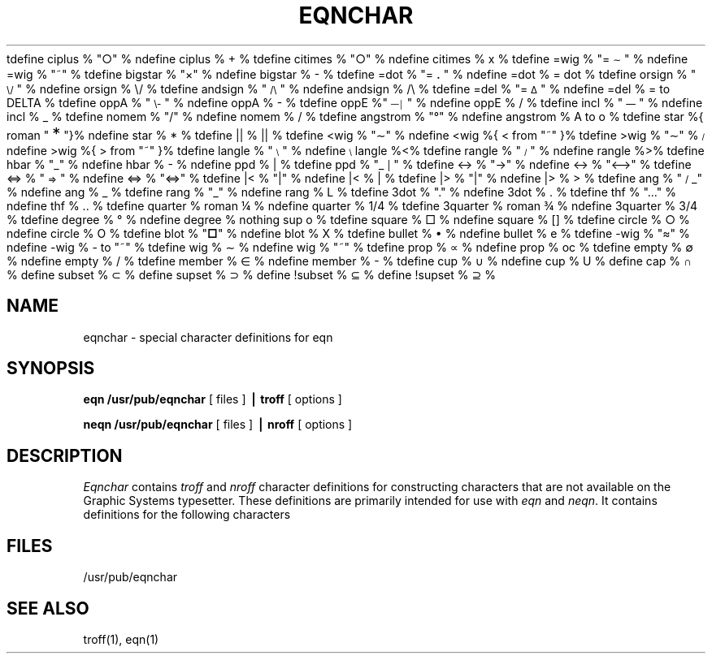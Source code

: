 .EQ
tdefine ciplus % "\o'\(pl\(ci'" %
ndefine ciplus % O+ %
tdefine citimes % "\o'\(mu\(ci'" %
ndefine citimes % Ox %
tdefine =wig % "\(eq\h'-\w'\(eq'u-\w'\s-2\(ap'u/2u'\v'-.4m'\s-2\z\(ap\(ap\s+2\v'.4m'\h'\w'\(eq'u-\w'\s-2\(ap'u/2u'" %
ndefine =wig % ="~" %
tdefine bigstar % "\o'\(pl\(mu'" %
ndefine bigstar % X|- %
tdefine =dot % "\z\(eq\v'-.6m'\h'.2m'\s+2.\s-2\v'.6m'\h'.1m'" %
ndefine =dot % = dot %
tdefine orsign % "\s-2\v'-.15m'\z\e\e\h'-.05m'\z\(sl\(sl\v'.15m'\s+2" %
ndefine orsign % \e/ %
tdefine andsign % "\s-2\v'-.15m'\z\(sl\(sl\h'-.05m'\z\e\e\v'.15m'\s+2" %
ndefine andsign % /\e %
tdefine =del % "\v'.3m'\z=\v'-.6m'\h'.3m'\s-1\(*D\s+1\v'.3m'" %
ndefine =del % = to DELTA %
tdefine oppA % "\s-2\v'-.15m'\z\e\e\h'-.05m'\z\(sl\(sl\v'-.15m'\h'-.75m'\z-\z-\h'.2m'\z-\z-\v'.3m'\h'.4m'\s+2" %
ndefine oppA % V- %
tdefine oppE %"\s-3\v'.2m'\z\(em\v'-.5m'\z\(em\v'-.5m'\z\(em\v'.55m'\h'.9m'\z\(br\z\(br\v'.25m'\s+3" %
ndefine oppE % E/ %
tdefine incl % "\s-1\z\(or\h'-.1m'\v'-.45m'\z\(em\v'.7m'\z\(em\v'.2m'\(em\v'-.45m'\s+1" %
ndefine incl % C_ %
tdefine nomem % "\o'\(mo\(sl'" %
ndefine nomem % C-/ %
tdefine angstrom % "\fR\zA\v'-.3m'\h'.2m'\(de\v'.3m'\fP\h'.2m'" %
ndefine angstrom % A to o %
tdefine star %{ roman "\v'.5m'\s+3*\s-3\v'-.5m'"}%
ndefine star % * %
tdefine || % \(or\(or %
tdefine <wig % "\z<\v'.4m'\(ap\v'-.4m'" %
ndefine <wig %{ < from "~" }%
tdefine >wig % "\z>\v'.4m'\(ap\v'-.4m'" %
ndefine >wig %{ > from "~" }%
tdefine langle % "\s-3\b'\(sl\e'\s0" %
ndefine langle %<%
tdefine rangle % "\s-3\b'\e\(sl'\s0" %
ndefine rangle %>%
tdefine hbar % "\zh\v'-.6m'\h'.05m'\(ru\v'.6m'" %
ndefine hbar % h\u-\d %
ndefine ppd % _| %
tdefine ppd % "\o'\(ru\s-2\(or\s+2'" %
tdefine <-> % "\o'\(<-\(->'" %
ndefine <-> % "<-->" %
tdefine <=> % "\s-2\z<\v'.05m'\h'.2m'\z=\h'.55m'=\h'-.6m'\v'-.05m'>\s+2" %
ndefine <=> % "<=>" %
tdefine |< % "\o'<\(or'" %
ndefine |< % <| %
tdefine |> % "\o'>\(or'" %
ndefine |> % |> %
tdefine ang % "\v'-.15m'\z\s-2\(sl\s+2\v'.15m'\(ru" %
ndefine ang % /_ %
tdefine rang % "\z\(or\h'.15m'\(ru" %
ndefine rang % L %
tdefine 3dot % "\v'-.8m'\z.\v'.5m'\z.\v'.5m'.\v'-.2m'" %
ndefine 3dot % .\u.\u.\d\d %
tdefine thf % ".\v'-.5m'.\v'.5m'." %
ndefine thf % ..\u.\d %
tdefine quarter % roman \(14 %
ndefine quarter % 1/4 %
tdefine 3quarter % roman \(34 %
ndefine 3quarter % 3/4 %
tdefine degree % \(de %
ndefine degree % nothing sup o %
tdefine square % \(sq %
ndefine square % [] %
tdefine circle % \(ci %
ndefine circle % O %
tdefine blot % "\fB\(sq\fP" %
ndefine blot % HIX %
tdefine bullet % \(bu %
ndefine bullet % oxe %
tdefine -wig % "\(~=" %
ndefine -wig % - to "~" %
tdefine wig % \(ap %
ndefine wig % "~" %
tdefine prop % \(pt %
ndefine prop % oc %
tdefine empty % \(es %
ndefine empty % O/ %
tdefine member % \(mo %
ndefine member % C- %
tdefine cup % \(cu %
ndefine cup % U %
define cap % \(ca %
define subset % \(sb %
define supset % \(sp %
define !subset % \(ib %
define !supset % \(ip %
.EN
.TH EQNCHAR 7 
.SH NAME
eqnchar \- special character definitions for eqn
.SH SYNOPSIS
.B eqn /usr/pub/eqnchar
[ files ]
.B \(bv troff
[ options ]
.PP
.B neqn /usr/pub/eqnchar
[ files ]
.B \(bv nroff
[ options ]
.SH DESCRIPTION
.I Eqnchar
contains
.I troff
and
.I nroff
character definitions for constructing characters that are not
available on the Graphic Systems typesetter.
These definitions are primarily intended for use with
.I eqn
and
.IR neqn .
It contains
definitions for the following characters
.PP
.nf
.ta \w'angstrom  'u \n(.lu/3u +\w'angstrom  'u \n(.lu*2u/3u +\w'angstrom  'u
.EQ
"ciplus"	ciplus	"|\||"	||	"square"	square
.EN
.EQ
"citimes"	citimes	"langle"	langle	"circle"	circle
.EN
.EQ
"wig"	wig	"rangle"	rangle	"blot"	blot
.EN
.EQ
"-wig"	-wig	"hbar"	hbar	"bullet"	bullet
.EN
.EQ
">wig"	>wig	"ppd"	ppd	"prop"	prop
.EN
.EQ
"<wig"	<wig	"<->"	<->	"empty"	empty
.EN
.EQ
"=wig"	=wig	"<=>"	<=>	"member"	member
.EN
.EQ
"star"	star	"|\|"	|<	"nomem"	nomem
.EN
.EQ
"bigstar"	bigstar	"|\|>"	|>	"cup"	cup
.EN
.EQ
"=dot"	=dot	"ang"	ang	"cap"	cap
.EN
.EQ
"orsign"	orsign	"rang"	rang	"incl"	incl
.EN
.EQ
"andsign"	andsign	"3dot"	3dot	"subset"	subset
.EN
.EQ
"=del"	=del	"thf"	thf	"supset"	supset
.EN
.EQ
"oppA"	oppA	"quarter"	quarter	"!subset"	!subset
.EN
.EQ
"oppE"	oppE	"3quarter"	3quarter	"!supset"	!supset
.EN
.EQ
"angstrom"	angstrom	"degree"	degree
.EN
.SH FILES
/usr/pub/eqnchar
.SH SEE ALSO
troff(1), eqn(1)

